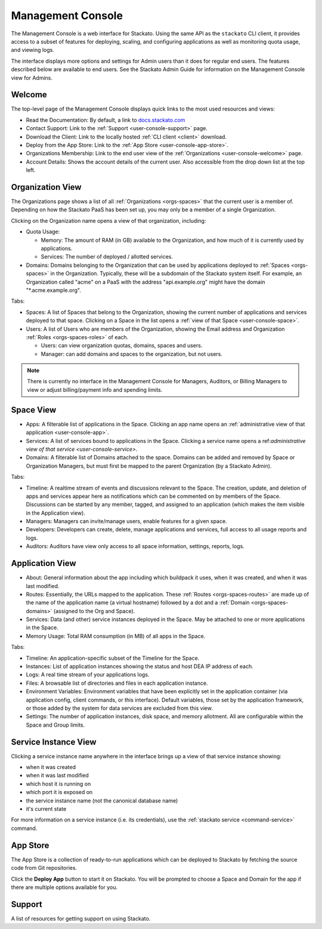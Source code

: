 .. _management-console:

.. index:: Console
.. index:: Management Console

Management Console
==================

The Management Console is a web interface for Stackato. Using the same
API as the ``stackato`` CLI client, it provides access to a subset of
features for deploying, scaling, and configuring applications as well as
monitoring quota usage, and viewing logs.

The interface displays more options and settings for Admin users than it
does for regular end users. The features described below are available
to end users. See the Stackato Admin Guide for information on the
Management Console view for Admins.

.. _user-console-welcome:

Welcome
-------

The top-level page of the Management Console displays quick links to the
most used resources and views:

* Read the Documentation: By default, a link to `docs.stackato.com <http://docs.stackato.com/>`__

* Contact Support: Link to the :ref:`Support <user-console-support>` page.

* Download the Client: Link to the locally hosted :ref:`CLI client <client>` download.

* Deploy from the App Store: Link to the :ref:`App Store <user-console-app-store>`.

* Organizations Membership: Link to the end user view of the :ref:`Organizations <user-console-welcome>` page.

* Account Details: Shows the account details of the current user. Also
  accessible from the drop down list at the top left.

.. _user-console-organizations:

Organization View
-----------------

The Organizations page shows a list of all :ref:`Organizations
<orgs-spaces>` that the current user is a member of. Depending on how
the Stackato PaaS has been set up, you may only be a member of a single
Organization.

Clicking on the Organization name opens a view of that organization, including:

* Quota Usage:

  * Memory: The amount of RAM (in GB) available to the Organization, and
    how much of it is currently used by applications.

  * Services: The number of deployed / allotted services.

* Domains: Domains belonging to the Organization that can be used by
  applications deployed to :ref:`Spaces <orgs-spaces>` in the
  Organization. Typically, these will be a subdomain of the Stackato
  system itself. For example, an Organization called "acme" on a PaaS
  with the address "api.example.org" might have the domain
  "\*.acme.example.org".
  
Tabs:

* Spaces: A list of Spaces that belong to the Organization, showing the
  current number of applications and services deployed to that space.
  Clicking on a Space in the list opens a :ref:`view of that Space
  <user-console-space>`.

* Users: A list of Users who are members of the Organization, showing
  the Email address and Organization :ref:`Roles <orgs-spaces-roles>` of
  each.
  
  * Users: can view organization quotas, domains, spaces and users.
  
  * Manager: can add domains and spaces to the organization, but not
    users.
  
.. note::
  There is currently no interface in the Management Console for
  Managers, Auditors, or Billing Managers to view or adjust
  billing/payment info and spending limits.
  
  
.. _user-console-space:

Space View
----------

* Apps: A filterable list of applications in the Space. Clicking an app
  name opens an :ref:`administrative view of that application
  <user-console-app>`.

* Services: A list of services bound to applications in the Space.
  Clicking a service name opens a ref:`administrative view of that
  service <user-console-service>`.

* Domains: A filterable list of Domains attached to the space. Domains
  can be added and removed by Space or Organization Managers, but must
  first be mapped to the parent Organization (by a Stackato Admin).

Tabs:
  
* Timeline: A realtime stream of events and discussions relevant to
  the Space. The creation, update, and deletion of apps and services appear
  here as notifications which can be commented on by members of the
  Space. Discussions can be started by any member, tagged, and assigned
  to an application (which makes the item visible in the Application view).

* Managers: Managers can invite/manage users, enable features for a
  given space.

* Developers: Developers can create, delete, manage applications and
  services, full access to all usage reports and logs.

* Auditors: Auditors have view only access to all space information,
  settings, reports, logs.


.. _user-console-app:

Application View
----------------

* About: General information about the app including which buildpack it
  uses, when it was created, and when it was last modified.

* Routes: Essentially, the URLs mapped to the application.
  These :ref:`Routes <orgs-spaces-routes>` are made up of the name of
  the application name (a virtual hostname) followed by a dot and a
  :ref:`Domain <orgs-spaces-domains>` (assigned to the Org and Space).

* Services: Data (and other) service instances deployed in the Space.
  May be attached to one or more applications in the Space.

* Memory Usage: Total RAM consumption (in MB) of all apps in the Space.

Tabs:

* Timeline: An application-specific subset of the Timeline for the Space.

* Instances: List of application instances showing the status and host
  DEA IP address of each.

* Logs: A real time stream of your applications logs.

* Files: A browsable list of directories and files in each application
  instance.

* Environment Variables: Environment variables that have been explicitly
  set in the application container (via application config, client
  commands, or this interface). Default variables, those set by the
  application framework, or those added by the system for data services
  are excluded from this view.

* Settings: The number of application instances, disk space, and memory
  allotment. All are configurable within the Space and Group limits.

.. _user-console-service:

Service Instance View
---------------------

Clicking a service instance name anywhere in the interface brings up a
view of that service instance showing:

* when it was created
* when it was last modified
* which host it is running on
* which port it is exposed on
* the service instance name (not the canonical database name)
* it's current state

For more information on a service instance (i.e. its credentials), use
the :ref:`stackato service <command-service>` command.


.. _user-console-app-store:

App Store
---------

The App Store is a collection of ready-to-run applications which can
be deployed to Stackato by fetching the source code from Git repositories.

Click the **Deploy App** button to start it on Stackato. You will be
prompted to choose a Space and Domain for the app if there are multiple
options available for you.

.. _user-console-support:

Support
-------

A list of resources for getting support on using Stackato.